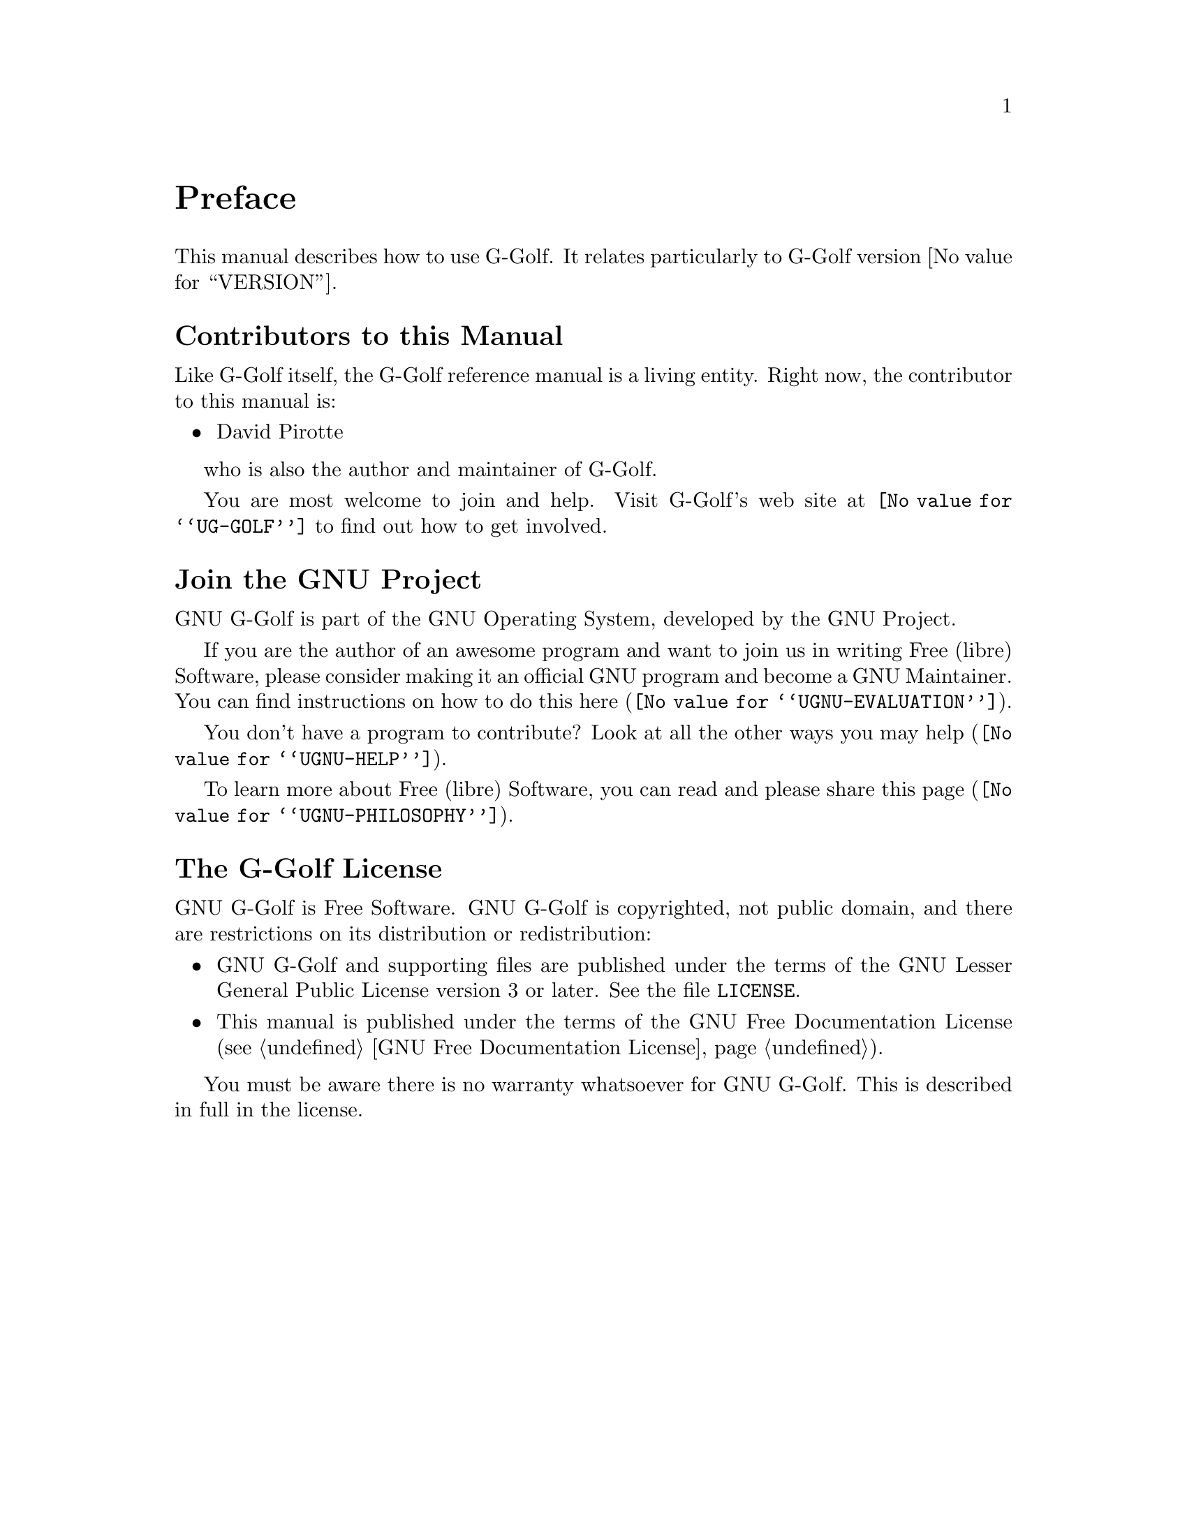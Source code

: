 @c -*-texinfo-*-
@c This is part of the GNU G-Golf Reference Manual.
@c Copyright (C) 2016 - 2021 Free Software Foundation, Inc.
@c See the file g-golf.texi for copying conditions.


@node Preface
@unnumbered Preface

This manual describes how to use G-Golf.  It relates particularly to
G-Golf version @value{VERSION}.

@menu
* Contributors to this manual::
* Join the GNU Project::
* G-Golf License::
@end menu


@node Contributors to this manual
@unnumberedsec Contributors to this Manual

Like G-Golf itself, the G-Golf reference manual is a living
entity. Right now, the contributor to this manual is:

@itemize @bullet
@item David Pirotte
@end itemize

who is also the author and maintainer of G-Golf.

You are most welcome to join and help.  Visit G-Golf's web site at
@uref{@value{UG-GOLF}} to find out how to get involved.


@node Join the GNU Project
@unnumberedsec Join the GNU Project
@cindex the GNU Project

GNU G-Golf is part of the GNU Operating System, developed by the GNU
Project.

If you are the author of an awesome program and want to join us in
writing Free (libre) Software, please consider making it an official GNU
program and become a GNU Maintainer. You can find instructions on how to
do this @uref{@value{UGNU-EVALUATION}, here}.

You don't have a program to contribute? Look at all the other ways you
may @uref{@value{UGNU-HELP}, help}.

To learn more about Free (libre) Software, you can read and please share
@uref{@value{UGNU-PHILOSOPHY}, this page}.


@node G-Golf License
@unnumberedsec The G-Golf License
@cindex copying
@cindex GPL
@cindex license

GNU G-Golf is Free Software.  GNU G-Golf is copyrighted, not public
domain, and there are restrictions on its distribution or
redistribution:

@itemize @bullet
@item
GNU G-Golf and supporting files are published under the terms of the GNU
Lesser General Public License version 3 or later.  See the file
@file{LICENSE}.

@item
This manual is published under the terms of the GNU Free Documentation
License (@pxref{GNU Free Documentation License}).
@end itemize

You must be aware there is no warranty whatsoever for GNU G-Golf.  This
is described in full in the license.


@c Local Variables:
@c TeX-master: "g-golf.texi"
@c ispell-local-dictionary: "american"
@c End:
